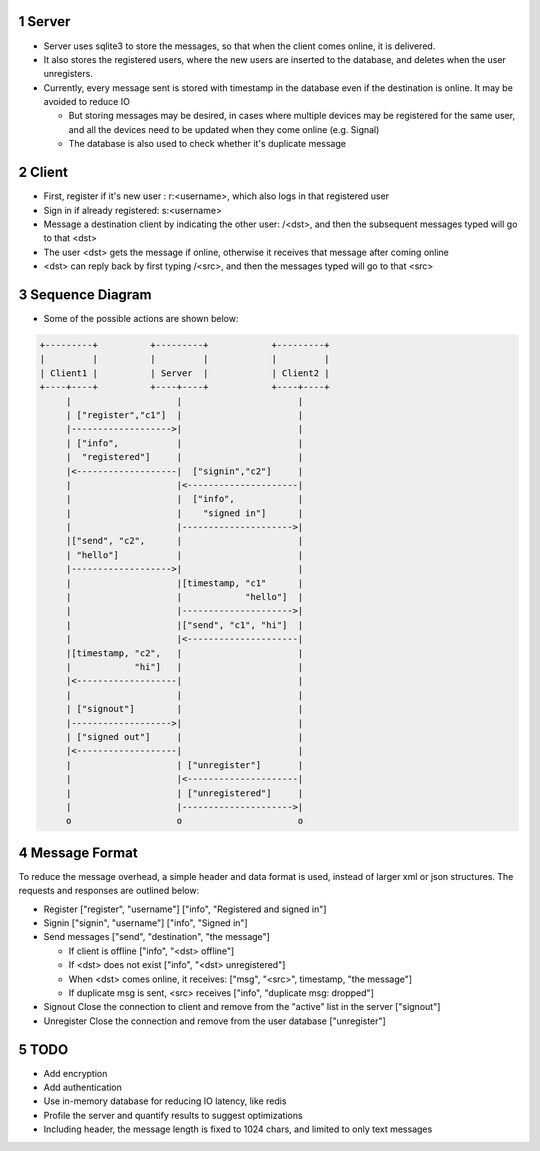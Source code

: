 1 Server
--------

- Server uses sqlite3 to store the messages, so that when the client comes online, it is delivered.

- It also stores the registered users, where the new users are inserted to the database, and deletes when the user unregisters.

- Currently, every message sent is stored with timestamp in the database even if the destination is online. It may be avoided to reduce IO

  - But storing messages may be desired, in cases where multiple devices may be registered for the same user, and all the devices need to be updated when they come online (e.g. Signal)

  - The database is also used to check whether it's duplicate message

2 Client
--------

- First, register if it's new user : r:<username>, which also logs in that registered user

- Sign in if already registered: s:<username>

- Message a destination client by indicating the other user: /<dst>, and then the subsequent messages typed will go to that <dst>

- The user <dst> gets the message if online, otherwise it receives that message after coming online

- <dst> can reply back by first typing /<src>, and then the messages typed will go to that <src>

3 Sequence Diagram
------------------

- Some of the possible actions are shown below:

.. code-block:: text

    +---------+          +---------+            +---------+    
    |         |          |         |            |         |    
    | Client1 |          | Server  |            | Client2 |    
    +----+----+          +----+----+            +----+----+    
         |                    |                      |         
         | ["register","c1"]  |                      |         
         |------------------->|                      |         
         | ["info",           |                      |
         |  "registered"]     |                      |
         |<-------------------|  ["signin","c2"]     |         
         |                    |<---------------------|         
         |                    |  ["info",            |
         |                    |    "signed in"]      |
         |                    |--------------------->|         
         |["send", "c2",      |                      |         
         | "hello"]           |                      |         
         |------------------->|                      |         
         |                    |[timestamp, "c1"      |         
         |                    |            "hello"]  |         
         |                    |--------------------->|         
         |                    |["send", "c1", "hi"]  |         
         |                    |<---------------------|         
         |[timestamp, "c2",   |                      |         
         |            "hi"]   |                      |         
         |<-------------------|                      |         
         |                    |                      |         
         | ["signout"]        |                      |         
         |------------------->|                      |         
         | ["signed out"]     |                      |         
         |<-------------------|                      |         
         |                    | ["unregister"]       |         
         |                    |<---------------------|         
         |                    | ["unregistered"]     |         
         |                    |--------------------->|         
         o                    o                      o         

4 Message Format
----------------
To reduce the message overhead, a simple header and data format is used, instead of larger xml or json structures. 
The requests and responses are outlined below:

- Register
  ["register", "username"]
  ["info", "Registered and signed in"]

- Signin
  ["signin", "username"]
  ["info", "Signed in"]

- Send messages
  ["send", "destination", "the message"]

  - If client is offline
    ["info", "<dst> offline"]

  - If <dst> does not exist
    ["info", "<dst> unregistered"]

  - When <dst> comes online, it receives:
    ["msg", "<src>", timestamp, "the message"]

  - If duplicate msg is sent, <src> receives
    ["info", "duplicate msg: dropped"]

- Signout
  Close the connection to client and remove from the "active" list in the server
  ["signout"]

- Unregister
  Close the connection and remove from the user database
  ["unregister"]

5 TODO 
-------

- Add encryption

- Add authentication

- Use in-memory database for reducing IO latency, like redis

- Profile the server and quantify results to suggest optimizations

- Including header, the message length is fixed to 1024 chars, and limited to only text messages
